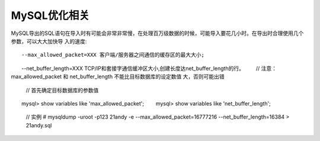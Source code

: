 MySQL优化相关
=====================

MySQL导出的SQL语句在导入时有可能会非常非常慢，在处理百万级数据的时候，可能导入要花几小时。在导出时合理使用几个参数，可以大大加快导 入的速度::

    --max_allowed_packet=XXX 客户端/服务器之间通信的缓存区的最大大小;
　　--net_buffer_length=XXX TCP/IP和套接字通信缓冲区大小,创建长度达net_buffer_length的行。
　　// 注意：max_allowed_packet 和 net_buffer_length 不能比目标数据库的设定数值 大，否则可能出错
    // 首先确定目标数据库的参数值
　　mysql> show variables like 'max_allowed_packet';
　　mysql> show variables like 'net_buffer_length';

    // 实例
    # mysqldump -uroot -p123 21andy -e --max_allowed_packet=16777216 --net_buffer_length=16384 > 21andy.sql

    
